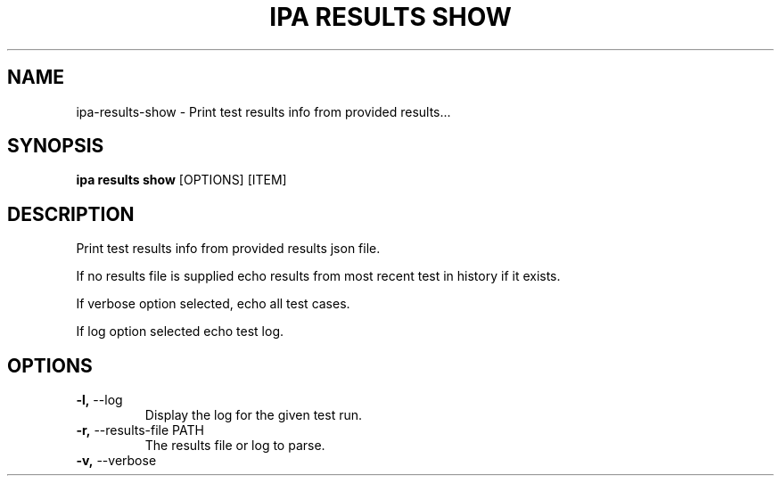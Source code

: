 .TH "IPA RESULTS SHOW" "1" "15-Aug-2018" "" "ipa results show Manual"
.SH NAME
ipa\-results\-show \- Print test results info from provided results...
.SH SYNOPSIS
.B ipa results show
[OPTIONS] [ITEM]
.SH DESCRIPTION
Print test results info from provided results json file.
.PP
If no results file is supplied echo results from most recent
test in history if it exists.
.PP
If verbose option selected, echo all test cases.
.PP
If log option selected echo test log.
.SH OPTIONS
.TP
\fB\-l,\fP \-\-log
Display the log for the given test run.
.TP
\fB\-r,\fP \-\-results\-file PATH
The results file or log to parse.
.TP
\fB\-v,\fP \-\-verbose
.PP